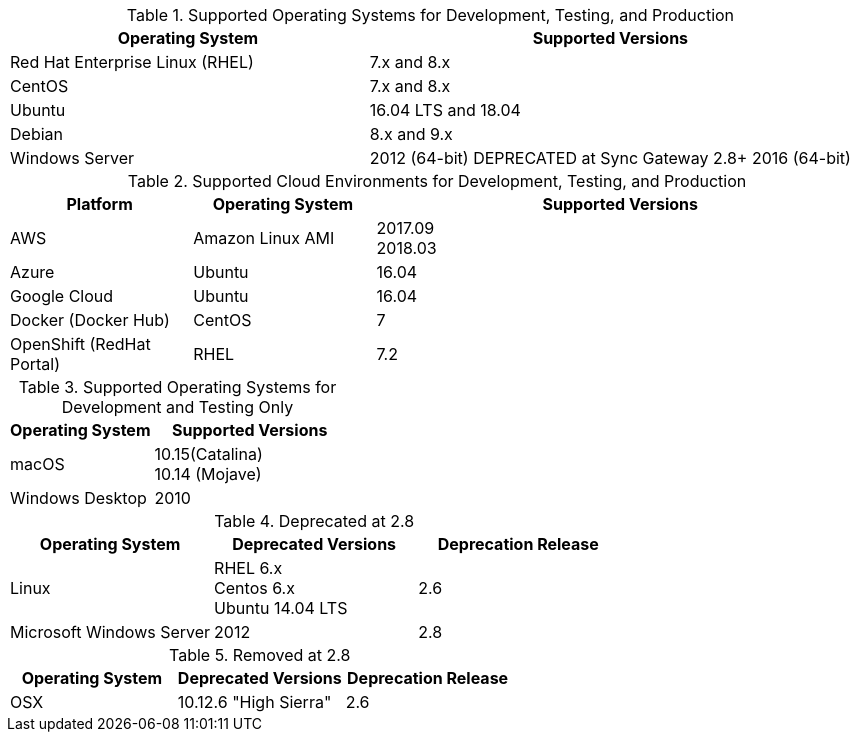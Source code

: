// Inclusion, for use in master topics only

// tag::all[]
// tag::supported[]
// tag::sup-os-dev-test-prod[]
.Supported Operating Systems for Development, Testing, and Production
[cols="100,135",options="header"]
|===
| Operating System | Supported Versions
| Red Hat Enterprise Linux (RHEL)
| 7.x and 8.x

| CentOS
| 7.x and 8.x

| Ubuntu
| 16.04 LTS and 18.04

| Debian
| 8.x and 9.x

| Windows Server
a| 2012 (64-bit) DEPRECATED at Sync Gateway 2.8+
  2016 (64-bit)
|===

// end::sup-os-dev-test-prod[]

// tag::sup-os-cloud[]

.Supported Cloud Environments for Development, Testing, and Production
[cols="50,50,135",options="header"]
|===
| Platform| Operating System | Supported Versions
|AWS
|Amazon Linux AMI
a|2017.09 +
2018.03

|Azure
|Ubuntu
|16.04

|Google Cloud
a|Ubuntu
|16.04

|Docker (Docker Hub)
|CentOS
| 7

|OpenShift (RedHat Portal)
|RHEL
| 7.2
|===

// end::sup-os-cloud[]

// tag::sup-os-dev-test[]

.Supported Operating Systems for Development and Testing Only
[cols="100,135",options="header"]
|===
| Operating System | Supported Versions

| macOS
a|10.15(Catalina) +
10.14 (Mojave)

| Windows Desktop
| 2010
|===
// end::sup-os-dev-test[]
// end::supported[]

// tag::deprecated[]
.Deprecated at 2.8
[cols="1,1,1",options="header"]
|===
| Operating System | Deprecated Versions | Deprecation Release

| Linux
a| RHEL 6.x +
Centos 6.x +
Ubuntu 14.04 LTS
| 2.6

|Microsoft Windows Server
| 2012
|2.8

|===

// end::deprecated[]

// tag::removed[]
.Removed at 2.8
[cols="1,1,1",options="header"]
|===
| Operating System | Deprecated Versions | Deprecation Release

| OSX
| 10.12.6 "High Sierra"
| 2.6
|===

// end::removed[]



// end::all[]
